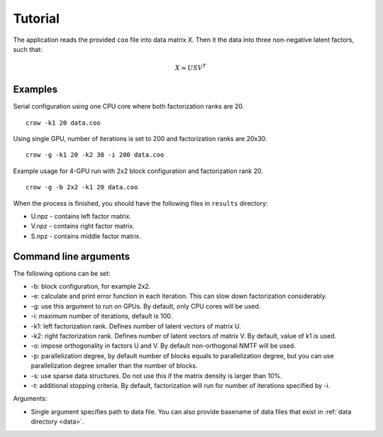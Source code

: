 .. _tutorial:

Tutorial
========

The application reads the provided ``coo`` file into data matrix *X*. Then it the data into three non-negative latent factors, such that:

.. math::
    
    X \approx U S V^T


Examples
--------

Serial configuration using one CPU core where both factorization ranks are 20.

::

    crow -k1 20 data.coo


Using single GPU, number of iterations is set to 200 and factorization ranks are 20x30. 

::

    crow -g -k1 20 -k2 30 -i 200 data.coo


Example usage for 4-GPU run with 2x2 block configuration and factorization rank 20.

::

    crow -g -b 2x2 -k1 20 data.coo


When the process is finished, you should have the following files in ``results`` directory:

* U.npz - contains left factor matrix. 
* V.npz - contains right factor matrix.
* S.npz - contains middle factor matrix.


Command line arguments
----------------------

The following options can be set:

* -b: block configuration, for example 2x2.
* -e: calculate and print error function in each iteration. This can slow down factorization considerably.
* -g: use this argument to run on GPUs. By default, only CPU cores will be used.
* -i: maximum number of iterations, default is 100.
* -k1: left factorization rank. Defines number of latent vectors of matrix U.
* -k2: right factorization rank. Defines number of latent vectors of matrix V. By default, value of k1 is used. 
* -o: impose orthogonality in factors U and V. By default non-orthogonal NMTF will be used. 
* -p: parallelization degree, by default number of blocks equals to parallelization degree, but you can use parallelization degree smaller than the number of blocks. 
* -s: use sparse data structures. Do not use this if the matrix density is larger than 10%.
* -t: additional stopping criteria. By default, factorization will run for number of iterations specified by -i.

Arguments:

* Single argument specifies path to data file. You can also provide basename of data files that exist in :ref:`data directory <data>`.

